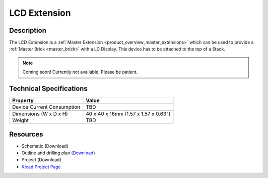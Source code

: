 .. _lcd_extension:

LCD Extension
=============

.. raw:: html

        {% from "macros.html" import tfdocstart, tfdocimg, tfdocend %}
        {{ tfdocstart() }}
        {{ tfdocimg("Bricklets/test.jpg", "test_k.jpg", "Bricklets/test.jpg", "Title #0") }}
        {{ tfdocimg("Bricklets/test.jpg", "test_k.jpg", "Bricklets/test.jpg", "Title #1") }}
        {{ tfdocend() }}


Description
-----------

The LCD Extension is a :ref:`Master Extension <product_overview_master_extensions>`
which can be used to provide a :ref:`Master Brick <master_brick>` with a
LC Display. This device has to be attached to the top of a Stack.

.. note:: Coming soon! 
   Currently not available. Please be patient.

Technical Specifications
------------------------

================================  ============================================================
Property                          Value
================================  ============================================================
Device Current Consumption        TBD
--------------------------------  ------------------------------------------------------------

--------------------------------  ------------------------------------------------------------
Dimensions (W x D x H)            40 x 40 x 16mm  (1.57 x 1.57 x 0.63")
Weight                            TBD
================================  ============================================================


Resources
---------

* Schematic (Download)
* Outline and drilling plan (`Download <../../_images/Dimensions/lcd_extension_dimensions.png>`__)
* Project (Download)
* `Kicad Project Page <http://kicad.sourceforge.net/>`__


.. Usage
   -----
   * Explain usage

.. Troubleshoot
   ------------

